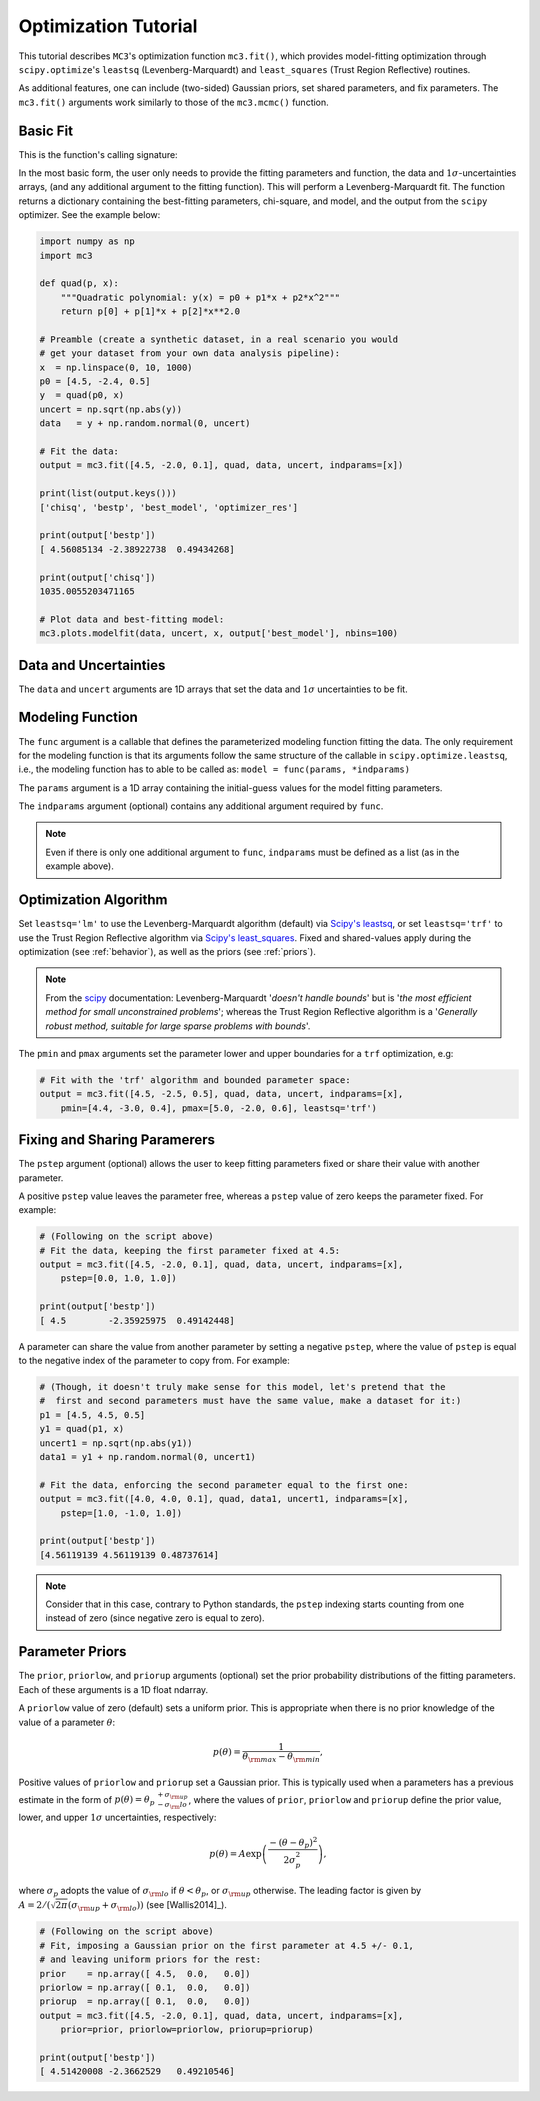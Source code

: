 .. _fittutorial:

Optimization Tutorial
=====================

This tutorial describes ``MC3``'s optimization function ``mc3.fit()``,
which provides model-fitting optimization through ``scipy.optimize``'s
``leastsq`` (Levenberg-Marquardt) and ``least_squares`` (Trust Region
Reflective) routines.

As additional features, one can include (two-sided) Gaussian priors,
set shared parameters, and fix parameters.  The ``mc3.fit()`` arguments
work similarly to those of the ``mc3.mcmc()`` function.


Basic Fit
---------

This is the function's calling signature:

.. py:module:: mc3

.. py:function:: fit(params, func, data, uncert, indparams=[], pstep=None, pmin=None, pmax=None, prior=None, priorlow=None, priorup=None, leastsq='lm')
    :noindex:

In the most basic form, the user only needs to provide the fitting
parameters and function, the data and :math:`1\sigma`-uncertainties
arrays, (and any additional argument to the fitting function).  This
will perform a Levenberg-Marquardt fit.  The function returns a
dictionary containing the best-fitting parameters, chi-square, and
model, and the output from the ``scipy`` optimizer.  See the example
below:

.. np.random.seed(314)

.. code-block:: python

    import numpy as np
    import mc3

    def quad(p, x):
        """Quadratic polynomial: y(x) = p0 + p1*x + p2*x^2"""
        return p[0] + p[1]*x + p[2]*x**2.0

    # Preamble (create a synthetic dataset, in a real scenario you would
    # get your dataset from your own data analysis pipeline):
    x  = np.linspace(0, 10, 1000)
    p0 = [4.5, -2.4, 0.5]
    y  = quad(p0, x)
    uncert = np.sqrt(np.abs(y))
    data   = y + np.random.normal(0, uncert)

    # Fit the data:
    output = mc3.fit([4.5, -2.0, 0.1], quad, data, uncert, indparams=[x])

    print(list(output.keys()))
    ['chisq', 'bestp', 'best_model', 'optimizer_res']

    print(output['bestp'])
    [ 4.56085134 -2.38922738  0.49434268]

    print(output['chisq'])
    1035.0055203471165

    # Plot data and best-fitting model:
    mc3.plots.modelfit(data, uncert, x, output['best_model'], nbins=100)

.. image:: ./quad_fitting.png
   :width: 75%


Data and Uncertainties
----------------------

The ``data`` and ``uncert`` arguments are 1D arrays that set the data
and :math:`1\sigma` uncertainties to be fit.


Modeling Function
-----------------


The ``func`` argument is a callable that defines the parameterized
modeling function fitting the data.  The only requirement for the
modeling function is that its arguments follow the same structure of
the callable in ``scipy.optimize.leastsq``, i.e., the modeling
function has to able to be called as: ``model = func(params,
*indparams)``

The ``params`` argument is a 1D array containing the initial-guess
values for the model fitting parameters.

The ``indparams`` argument (optional) contains any additional argument
required by ``func``.  

.. note:: Even if there is only one additional argument to ``func``,
    ``indparams`` must be defined as a list (as in the example
    above).

Optimization Algorithm
----------------------

Set ``leastsq='lm'`` to
use the Levenberg-Marquardt algorithm (default) via `Scipy's leastsq
<https://docs.scipy.org/doc/scipy/reference/generated/scipy.optimize.leastsq.html#scipy.optimize.leastsq>`_,
or set ``leastsq='trf'`` to use the Trust Region Reflective algorithm
via `Scipy's least_squares
<https://docs.scipy.org/doc/scipy/reference/generated/scipy.optimize.least_squares.html#scipy.optimize.least_squares>`_.
Fixed and shared-values apply during the optimization (see
:ref:`behavior`), as well as the priors (see :ref:`priors`).

.. note:: From the `scipy
          <https://docs.scipy.org/doc/scipy/reference/generated/scipy.optimize.least_squares.html#scipy.optimize.least_squares>`_
          documentation: Levenberg-Marquardt '*doesn't handle bounds*'
          but is '*the most efficient method for small unconstrained
          problems*'; whereas the Trust Region Reflective algorithm is
          a '*Generally robust method, suitable for large sparse
          problems with bounds*'.


The ``pmin`` and ``pmax`` arguments set the parameter lower and upper
boundaries for a ``trf`` optimization, e.g:

.. code-block:: python

    # Fit with the 'trf' algorithm and bounded parameter space:
    output = mc3.fit([4.5, -2.5, 0.5], quad, data, uncert, indparams=[x],
        pmin=[4.4, -3.0, 0.4], pmax=[5.0, -2.0, 0.6], leastsq='trf')


Fixing and Sharing Paramerers
-----------------------------

The ``pstep`` argument (optional) allows the user to keep fitting
parameters fixed or share their value with another parameter.

A positive ``pstep`` value leaves the parameter free, whereas a ``pstep``
value of zero keeps the parameter fixed. For example:


.. code-block:: python

    # (Following on the script above)
    # Fit the data, keeping the first parameter fixed at 4.5:
    output = mc3.fit([4.5, -2.0, 0.1], quad, data, uncert, indparams=[x],
        pstep=[0.0, 1.0, 1.0])

    print(output['bestp'])
    [ 4.5        -2.35925975  0.49142448]

A parameter can share the value from another parameter by setting a
negative ``pstep``, where the value of ``pstep`` is equal to the
negative index of the parameter to copy from. For example:

.. code-block:: python

    # (Though, it doesn't truly make sense for this model, let's pretend that the
    #  first and second parameters must have the same value, make a dataset for it:)
    p1 = [4.5, 4.5, 0.5]
    y1 = quad(p1, x)
    uncert1 = np.sqrt(np.abs(y1))
    data1 = y1 + np.random.normal(0, uncert1)

    # Fit the data, enforcing the second parameter equal to the first one:
    output = mc3.fit([4.0, 4.0, 0.1], quad, data1, uncert1, indparams=[x],
        pstep=[1.0, -1.0, 1.0])

    print(output['bestp'])
    [4.56119139 4.56119139 0.48737614]

.. note:: Consider that in this case, contrary to Python standards,
          the ``pstep`` indexing starts counting from one instead of
          zero (since negative zero is equal to zero).


Parameter Priors
----------------

The ``prior``, ``priorlow``, and ``priorup`` arguments (optional) set the
prior probability distributions of the fitting parameters.
Each of these arguments is a 1D float ndarray.

A ``priorlow`` value of zero (default) sets a uniform prior. This is
appropriate when there is no prior knowledge of the value of a
parameter :math:`\theta`:

.. math::
   p(\theta) = \frac{1}{\theta_{\rm max} - \theta_{\rm min}},


Positive values of ``priorlow`` and ``priorup`` set a Gaussian prior.
This is typically used when a parameters has a previous estimate in
the form of :math:`p(\theta) = {\theta_p\,}^{+\sigma_{\rm
up}}_{-\sigma_\rm{lo}}`, where the
values of ``prior``, ``priorlow`` and ``priorup`` define the prior
value, lower, and upper :math:`1\sigma`
uncertainties, respectively:

.. math::
   p(\theta) = A \exp\left(\frac{-(\theta-\theta_{p})^{2}}{2\sigma_{p}^{2}}\right),

where :math:`\sigma_{p}` adopts the value of :math:`\sigma_{\rm lo}` if :math:`\theta < \theta_p`, or :math:`\sigma_{\rm up}` otherwise.
The leading factor is given by :math:`A = 2/(\sqrt{2\pi}(\sigma_{\rm up}+\sigma_{\rm lo}))` (see [Wallis2014]_).

.. code-block:: python

    # (Following on the script above)
    # Fit, imposing a Gaussian prior on the first parameter at 4.5 +/- 0.1,
    # and leaving uniform priors for the rest:
    prior    = np.array([ 4.5,  0.0,   0.0])
    priorlow = np.array([ 0.1,  0.0,   0.0])
    priorup  = np.array([ 0.1,  0.0,   0.0])
    output = mc3.fit([4.5, -2.0, 0.1], quad, data, uncert, indparams=[x],
        prior=prior, priorlow=priorlow, priorup=priorup)

    print(output['bestp'])
    [ 4.51420008 -2.3662529   0.49210546]
